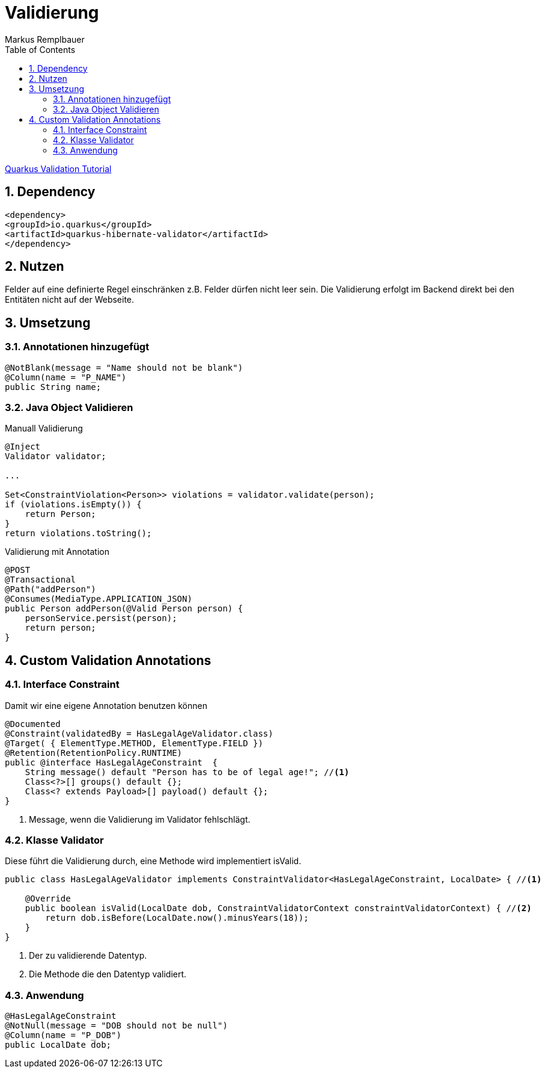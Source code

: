 = Validierung
Markus Remplbauer
ifndef::imagesdir[:imagesdir: images]
//:toc-placement!:  // prevents the generation of the doc at this position, so it can be printed afterwards
:sourcedir: ../src/main/java
:icons: font
:sectnums:    // Nummerierung der Überschriften / section numbering
:toc: left

ifdef::backend-html5[]

link:https://quarkus.io/guides/validation[Quarkus Validation Tutorial]

== Dependency
[source,xml]
----
<dependency>
<groupId>io.quarkus</groupId>
<artifactId>quarkus-hibernate-validator</artifactId>
</dependency>
----


== Nutzen

Felder auf eine definierte Regel einschränken z.B. Felder dürfen nicht leer sein.
Die Validierung erfolgt im Backend direkt bei den Entitäten nicht auf der Webseite.

== Umsetzung
=== Annotationen hinzugefügt
[source,java]
----
@NotBlank(message = "Name should not be blank")
@Column(name = "P_NAME")
public String name;
----


=== Java Object Validieren

Manuall Validierung

[source,java]
----
@Inject
Validator validator;

...

Set<ConstraintViolation<Person>> violations = validator.validate(person);
if (violations.isEmpty()) {
    return Person;
}
return violations.toString();
----


Validierung mit Annotation

[source,java]
----
@POST
@Transactional
@Path("addPerson")
@Consumes(MediaType.APPLICATION_JSON)
public Person addPerson(@Valid Person person) {
    personService.persist(person);
    return person;
}
----


== Custom Validation Annotations

=== Interface Constraint
Damit wir eine eigene Annotation benutzen können

[source,java]
----
@Documented
@Constraint(validatedBy = HasLegalAgeValidator.class)
@Target( { ElementType.METHOD, ElementType.FIELD })
@Retention(RetentionPolicy.RUNTIME)
public @interface HasLegalAgeConstraint  {
    String message() default "Person has to be of legal age!"; //<1>
    Class<?>[] groups() default {};
    Class<? extends Payload>[] payload() default {};
}
----
<1> Message, wenn die Validierung im Validator fehlschlägt.

=== Klasse Validator
Diese führt die Validierung durch, eine Methode wird implementiert isValid.

[source,java]
----
public class HasLegalAgeValidator implements ConstraintValidator<HasLegalAgeConstraint, LocalDate> { //<1>

    @Override
    public boolean isValid(LocalDate dob, ConstraintValidatorContext constraintValidatorContext) { //<2>
        return dob.isBefore(LocalDate.now().minusYears(18));
    }
}
----
<1> Der zu validierende Datentyp.
<2> Die Methode die den Datentyp validiert.

=== Anwendung
[source,java]
----
@HasLegalAgeConstraint
@NotNull(message = "DOB should not be null")
@Column(name = "P_DOB")
public LocalDate dob;
----